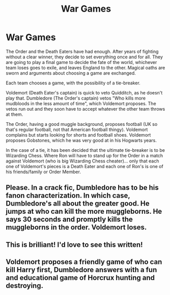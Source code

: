 #+TITLE: War Games

* War Games
:PROPERTIES:
:Author: Jon_Riptide
:Score: 17
:DateUnix: 1596348610.0
:DateShort: 2020-Aug-02
:FlairText: Prompt
:END:
The Order and the Death Eaters have had enough. After years of fighting without a clear winner, they decide to set everything once and for all. They are going to play a final game to decide the fate of the world, whichever team loses goes to exile, and leaves England to the other. Magical oaths are sworn and arguments about choosing a game are exchanged.

Each team chooses a game, with the possibility of a tie-breaker.

Voldemort (Death Eater's captain) is quick to veto Quidditch, as he doesn't play that. Dumbledore (The Order's captain) vetos "Who kills more mudbloods in the less amount of time", which Voldemort proposes. The vetos run out and they soon have to accept whatever the other team throws at them.

The Order, having a good muggle background, proposes football (UK so that's regular football, not that American football thingy). Voldemort complains but starts looking for shorts and football shoes. Voldemort proposes Gobstones, which he was very good at in his Hogwarts years.

In the case of a tie, it has been decided that the ultimate tie-breaker is to be Wizarding Chess. Where Ron will have to stand up for the Order in a match against Voldemort (who is big Wizarding Chess cheater)... only that each one of Voldemort's pieces is a Death Eater and each one of Ron's is one of his friends/family or Order Member.


** Please. In a crack fic, Dumbledore has to be his fanon characterization. In which case, Dumbledore's all about the greater good. He jumps at who can kill the more muggleborns. He says 30 seconds and promptly kills the muggleborns in the order. Voldemort loses.
:PROPERTIES:
:Author: Impossible-Poetry
:Score: 11
:DateUnix: 1596376633.0
:DateShort: 2020-Aug-02
:END:


** This is brilliant! I'd love to see this written!
:PROPERTIES:
:Author: Elizax_101
:Score: 4
:DateUnix: 1596350833.0
:DateShort: 2020-Aug-02
:END:


** Voldemort proposes a friendly game of who can kill Harry first, Dumbledore answers with a fun and educational game of Horcrux hunting and destroying.
:PROPERTIES:
:Author: JOKERRule
:Score: 3
:DateUnix: 1596412675.0
:DateShort: 2020-Aug-03
:END:
